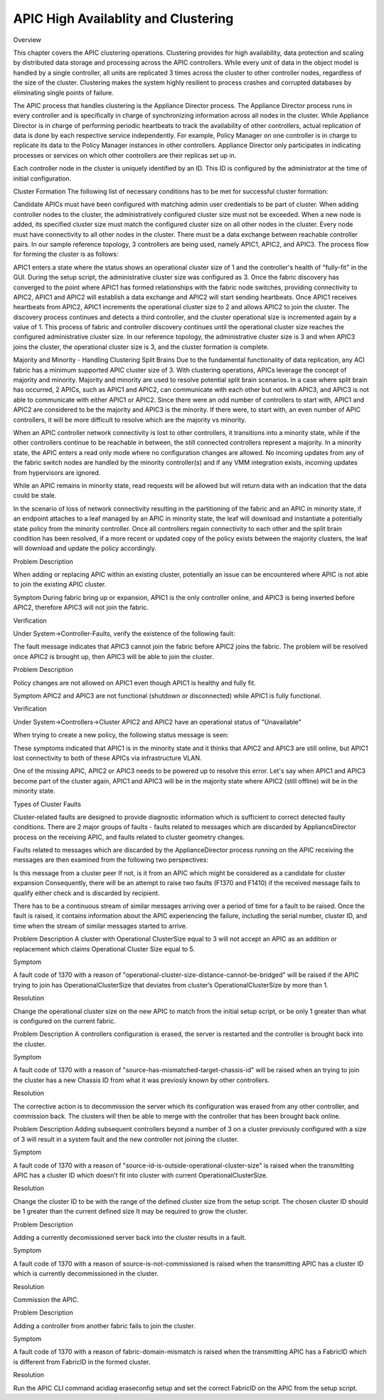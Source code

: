 APIC High Availablity and Clustering
====================================

Overview

This chapter covers the APIC clustering operations. Clustering provides for high availability, data protection and scaling by distributed data storage and processing across the APIC controllers. While every unit of data in the object model is handled by a single controller, all units are replicated 3 times across the cluster to other controller nodes, regardless of the size of the cluster. Clustering makes the system highly resilient to process crashes and corrupted databases by eliminating single points of failure.

The APIC process that handles clustering is the Appliance Director process. The Appliance Director process runs in every controller and is specifically in charge of synchronizing information across all nodes in the cluster. While Appliance Director is in charge of performing periodic heartbeats to track the availability of other controllers, actual replication of data is done by each respective service independently. For example, Policy Manager on one controller is in charge to replicate its data to the Policy Manager instances in other controllers. Appliance Director only participates in indicating processes or services on which other controllers are their replicas set up in. 

Each controller node in the cluster is uniquely identified by an ID. This ID is configured by the administrator at the time of initial configuration.

Cluster Formation
The following list of necessary conditions has to be met for successful cluster formation:

Candidate APICs must have been configured with matching admin user credentials to be part of cluster.
When adding controller nodes to the cluster, the administratively configured cluster size must not be exceeded.  
When a new node is added, its specified cluster size must match the configured cluster size on all other nodes in the cluster. 
Every node must have connectivity to all other nodes in the cluster. 
There must be a data exchange between reachable controller pairs.
In our sample reference topology, 3 controllers are being used, namely APIC1, APIC2, and APIC3. The process flow for forming the cluster is as follows: 

APIC1 enters a state where the status shows an operational cluster size of 1 and the controller's health of "fully-fit" in the GUI.  During the setup script, the administrative cluster size was configured as 3. Once the fabric discovery has converged to the point where APIC1 has formed relationships with the fabric node switches, providing connectivity to APIC2, APIC1 and APIC2 will establish a data exchange and APIC2 will start sending heartbeats.  Once APIC1 receives heartbeats from APIC2, APIC1 increments the operational cluster size to 2 and allows APIC2 to join the cluster.  The discovery process continues and detects a third controller, and the cluster operational size is incremented again  by a value of 1. This process of fabric and controller discovery continues until the operational cluster size reaches the configured administrative cluster size.  In our reference topology, the administrative cluster size is 3 and when APIC3 joins the cluster, the operational cluster size is 3, and the cluster formation is complete.  

  

Majority and Minority - Handling Clustering Split Brains
Due to the fundamental functionality of data replication, any ACI fabric has a minimum supported APIC cluster size of 3.  With clustering operations, APICs leverage the concept of majority and minority. Majority and minority are used to resolve potential split brain scenarios.  In a case where split brain has occurred, 2 APICs, such as APIC1 and APIC2, can communicate with each other but not with APIC3, and APIC3 is not able to communicate with either APIC1 or APIC2.  Since there were an odd number of controllers to start with, APIC1 and APIC2 are considered to be the majority and APIC3 is the minority. If there were, to start with, an even number of APIC controllers, it will be more difficult to resolve which are the majority vs minority.

When an APIC controller network connectivity is lost to other controllers, it transitions into a minority state, while if the other controllers continue to be reachable in between, the still connected controllers represent a majority. In a minority state, the APIC enters a read only mode where no configuration changes are allowed. No incoming updates from any of the fabric switch nodes are handled by the minority controller(s) and if any VMM integration exists, incoming updates from hypervisors are ignored.

While an APIC remains in minority state, read requests will be allowed but will return data with an indication that the data could be stale.

In the scenario of loss of network connectivity resulting in the partitioning of the fabric and an APIC in minority state, if an endpoint attaches to a leaf managed by an APIC in minority state, the leaf will download and instantiate a potentially state policy from the minority controller. Once all controllers regain connectivity to each other and the split brain condition has been resolved, if a more recent or updated copy of the policy exists between the majority clusters, the leaf will download and update the policy accordingly.

Problem Description

When adding or replacing APIC within an existing cluster, potentially an issue can be encountered where APIC is not able to join the existing APIC cluster.

Symptom
During fabric bring up or expansion, APIC1 is the only controller online, and APIC3 is being inserted before APIC2, therefore APIC3 will not join the fabric. 

Verification

Under System->Controller-Faults, verify the existence of the following fault:

 

The fault message indicates that APIC3 cannot join the fabric before APIC2 joins the fabric. The problem will be resolved once APIC2 is brought up, then APIC3 will be able to join the cluster.



Problem Description

Policy changes are not allowed on APIC1 even though APIC1 is healthy and fully fit.

Symptom
APIC2 and APIC3 are not functional (shutdown or disconnected) while APIC1 is fully functional.

Verification

Under System->Controllers->Cluster APIC2 and APIC2 have an operational status of "Unavailable"





When trying to create a new policy, the following status message is seen:



 

These symptoms indicated that APIC1 is in the minority state and it thinks that APIC2 and APIC3 are still online, but APIC1 lost connectivity to both of these APICs via infrastructure VLAN.

One of the missing APIC, APIC2 or APIC3 needs to be powered up to resolve this error. Let's say when APIC1 and APIC3 become part of the cluster again, APIC1 and APIC3 will be in the majority state where APIC2 (still offline) will be in the minority state.



Types of Cluster Faults

Cluster-related faults are designed to provide diagnostic information which is sufficient to correct detected faulty conditions. There are 2 major groups of faults - faults related to messages which are discarded by ApplianceDirector process on the receiving APIC, and faults related to cluster geometry changes.

Faults related to messages which are discarded by the ApplianceDirector process running on the APIC receiving the messages are then examined from the following two perspectives:

Is this message from a cluster peer
If not, is it from an APIC which might be considered as a candidate for cluster expansion
Consequently, there will be an attempt to raise two faults (F1370 and F1410) if the received message fails to qualify either check and is discarded by recipient. 

There has to be a continuous stream of similar messages arriving over a period of time for a fault to be raised. Once the fault is raised, it contains information about the APIC experiencing the failure, including the serial number, cluster ID, and time when the stream of similar messages started to arrive. 

 

Problem Description
A cluster with Operational ClusterSize equal to 3 will not accept an APIC as an addition or replacement which claims Operational Cluster Size equal to 5.

Symptom 

A fault code of 1370 with a reason of "operational-cluster-size-distance-cannot-be-bridged" will be raised if the APIC trying to join has OperationalClusterSize that deviates from cluster’s OperationalClusterSize by more than 1. 

Resolution

Change the operational cluster size on the new APIC to match from the initial setup script, or be only 1 greater than what is configured on the current fabric.

 
Problem Description
A controllers configuration is erased, the server is restarted and the controller is brought back into the cluster. 

Symptom 

A fault code of 1370 with a reason of "source-has-mismatched-target-chassis-id" will be raised when an trying to join the cluster has a new Chassis ID from what it was previosly known by other controllers. 

Resolution

The corrective action is to decommission the server which its configuration was erased from any other controller, and commission back. The  clusters will then be able to merge with the controller that has been brought back online.

Problem Description
Adding subsequent controllers beyond a number of 3 on a cluster previously configured with a size of 3 will result in a system fault and the new controller not joining the cluster.

Symptom

A fault code of 1370 with a reason of "source-id-is-outside-operational-cluster-size" is raised when the transmitting APIC has a cluster ID which doesn’t fit into cluster with current OperationalClusterSize.

Resolution

Change the cluster ID to be with the range of the defined cluster size from the setup script. The chosen cluster ID should be 1 greater than the current defined size It may be required to grow the cluster.

Problem Description

Adding a currently decomissioned server back into the cluster results in a fault.

Symptom

A fault code of 1370 with a reason of source-is-not-commissioned is raised when the transmitting APIC has a cluster ID which is currently decommissioned in the cluster.

Resolution

Commission the APIC.

Problem Description

Adding a controller from another fabric fails to join the cluster.

Symptom

A fault code of 1370 with a reason of fabric-domain-mismatch is raised when the transmitting APIC has a FabricID which is different from FabricID in the formed cluster.

Resolution

Run the APIC CLI command acidiag eraseconfig setup and set the correct FabricID on the APIC from the setup script.
